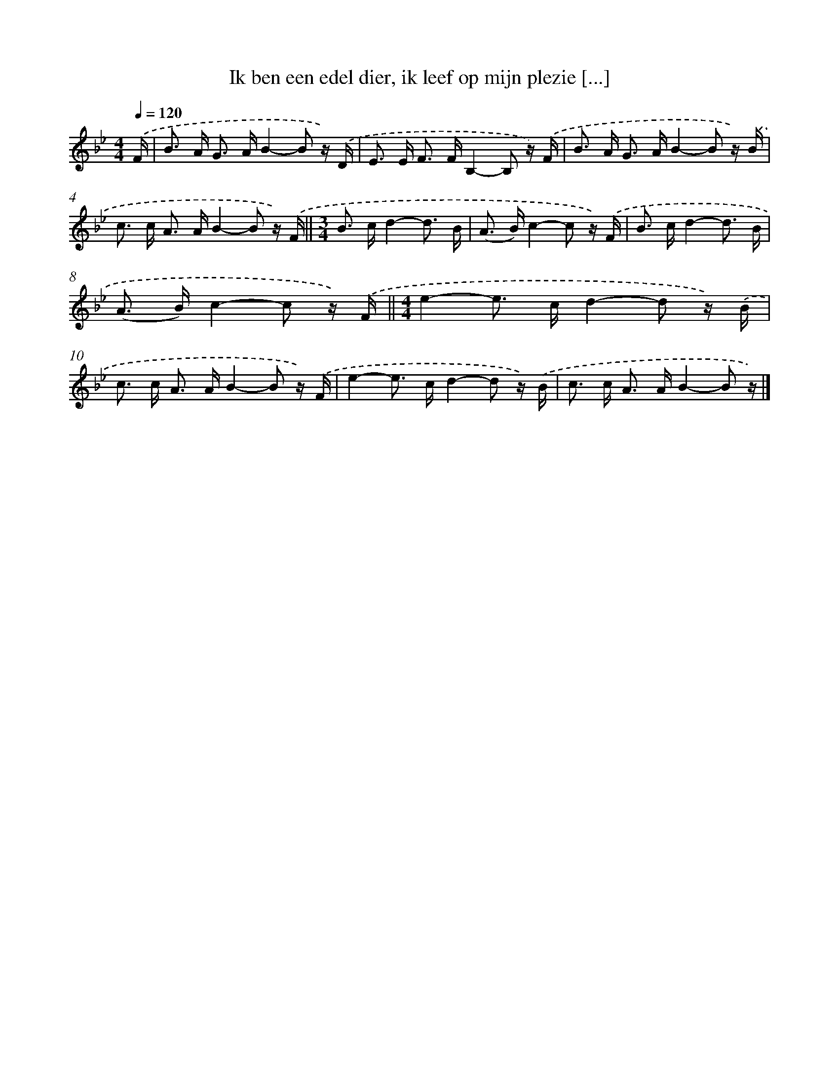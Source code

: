 X: 8579
T: Ik ben een edel dier, ik leef op mijn plezie [...]
%%abc-version 2.0
%%abcx-abcm2ps-target-version 5.9.1 (29 Sep 2008)
%%abc-creator hum2abc beta
%%abcx-conversion-date 2018/11/01 14:36:48
%%humdrum-veritas 3736662308
%%humdrum-veritas-data 414503167
%%continueall 1
%%barnumbers 0
L: 1/16
M: 4/4
Q: 1/4=120
K: Bb clef=treble
.('F [I:setbarnb 1]|
B2> A2 G2> A2B4-B2 z) .('D |
E2> E2 F2> F2B,4-B,2 z) .('F |
B2> A2 G2> A2B4-B2 z) .('B |
c2> c2 A2> A2B4-B2 z) .('F ||
[M:3/4]B2> c2d4-d3 B [I:setbarnb 6]|
(A2> B2)c4-c2 z) .('F |
B2> c2d4-d3 B |
(A2> B2)c4-c2 z) .('F ||
[M:4/4]e4-e2> c2d4-d2 z) .('B [I:setbarnb 10]|
c2> c2 A2> A2B4-B2 z) .('F |
e4-e2> c2d4-d2 z) .('B |
c2> c2 A2> A2B4-B2 z) |]
